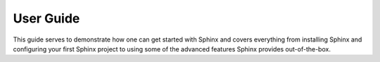 User Guide
===========

This guide serves to demonstrate how one can get started with Sphinx and covers everything from installing Sphinx and configuring your first Sphinx project to using some of the advanced features Sphinx provides out-of-the-box.
